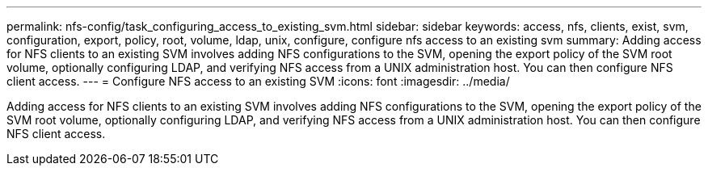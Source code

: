 ---
permalink: nfs-config/task_configuring_access_to_existing_svm.html
sidebar: sidebar
keywords: access, nfs, clients, exist, svm, configuration, export, policy, root, volume, ldap, unix, configure, configure nfs access to an existing svm
summary: Adding access for NFS clients to an existing SVM involves adding NFS configurations to the SVM, opening the export policy of the SVM root volume, optionally configuring LDAP, and verifying NFS access from a UNIX administration host. You can then configure NFS client access.
---
= Configure NFS access to an existing SVM
:icons: font
:imagesdir: ../media/

[.lead]
Adding access for NFS clients to an existing SVM involves adding NFS configurations to the SVM, opening the export policy of the SVM root volume, optionally configuring LDAP, and verifying NFS access from a UNIX administration host. You can then configure NFS client access.
